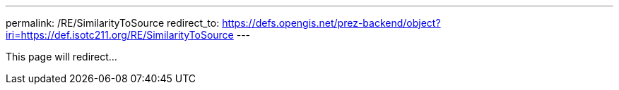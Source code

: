 ---
permalink: /RE/SimilarityToSource
redirect_to: https://defs.opengis.net/prez-backend/object?iri=https://def.isotc211.org/RE/SimilarityToSource
---

This page will redirect...
